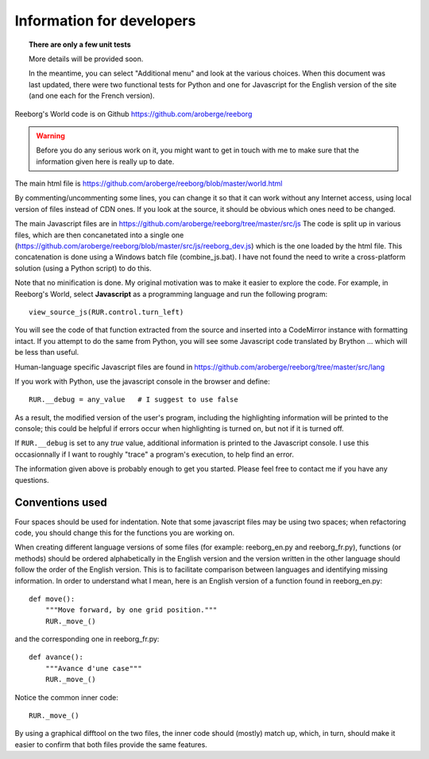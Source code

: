 Information for developers
==========================

.. topic:: There are only a few unit tests

   More details will be provided soon.

   In the meantime, you can select "Additional menu" and look
   at the various choices.  When this document was last updated,
   there were two functional tests for Python and one for Javascript for
   the English version of the site (and one each for the French version).

Reeborg's World code is on Github
https://github.com/aroberge/reeborg

.. warning::

    Before you do any serious work on it,
    you might want to get in touch with me to make sure that the information
    given here is really up to date.


The main html file is https://github.com/aroberge/reeborg/blob/master/world.html

By commenting/uncommenting some lines, you can change it so that it can work
without any Internet access, using local version of files instead of CDN ones.
If you look at the source, it should be obvious which ones need to be changed.

The main Javascript files are in
https://github.com/aroberge/reeborg/tree/master/src/js
The code is split up in various files,
which are then concanetated into a single
one (https://github.com/aroberge/reeborg/blob/master/src/js/reeborg_dev.js)
which is the one loaded by the html file.  This concatenation is done using
a Windows batch file (combine_js.bat).  I have not found the need
to write a cross-platform solution (using a Python script) to do this.

Note that no minification is done.  My original motivation was to make
it easier to explore the code.  For example, in Reeborg's World,
select **Javascript** as a
programming language and run the following program::

    view_source_js(RUR.control.turn_left)

You will see the code of that function extracted from the source and
inserted into a CodeMirror instance with formatting intact.
If you attempt to do the same from Python, you will see some Javascript
code translated by Brython ... which will be less than useful.

Human-language specific Javascript files are found in
https://github.com/aroberge/reeborg/tree/master/src/lang

If you work with Python, use the javascript console in the browser
and define::

    RUR.__debug = any_value   # I suggest to use false

As a result, the modified version of the user's program,
including the highlighting information will be printed to the console;
this could be helpful if errors occur when highlighting is turned on,
but not if it is turned off.

If ``RUR.__debug`` is set to any `true` value, additional information
is printed to the Javascript console.  I use this occasionnally if I want
to roughly "trace" a program's execution, to help find an error.

The information given above is probably enough to get you started.
Please feel free to contact me if you have any questions.

Conventions used
----------------

Four spaces should be used for indentation.  Note that some javascript files
may be using two spaces; when refactoring code, you should change this for
the functions you are working on.

When creating different language versions of some files (for example:
reeborg_en.py and reeborg_fr.py), functions (or methods) should be ordered
alphabetically in the English version and the version written in the other
language should follow the order of the English version.  This is to facilitate
comparison between languages and identifying missing information.
In order to understand what I mean, here is an English version of a function
found in reeborg_en.py::

    def move():
        """Move forward, by one grid position."""
        RUR._move_()

and the corresponding one in reeborg_fr.py::

    def avance():
        """Avance d'une case"""
        RUR._move_()

Notice the common inner code::

    RUR._move_()

By using a graphical difftool on the two files, the inner code should (mostly)
match up, which, in turn, should make it easier to confirm that both files
provide the same features.
